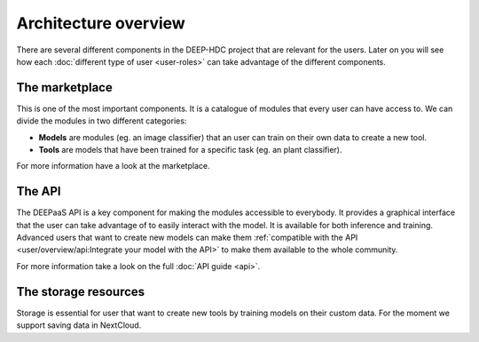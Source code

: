 Architecture overview
---------------------


There are several different components in the DEEP-HDC project that are relevant for the users. Later on you will see
how each :doc:`different type of user <user-roles>` can take advantage of the different components.

The marketplace
===============

This is one of the most important components. It is a catalogue of modules that every user can have access to. We can
divide the modules in two different categories:

* **Models** are modules (eg. an image classifier) that an user can train on their own data to create a new tool.

* **Tools** are models that have been trained for a specific task (eg. an plant classifier).

For more information have a look at the marketplace.

.. todo:: Add final links to marketplace, image classifier and plant classifier


The API
=======

The DEEPaaS API is a key component for making the modules accessible to everybody. It provides a graphical interface that the
user can take advantage of to easily interact with the model. It is available for both inference and training. Advanced users
that want to create new models can make them :ref:`compatible with the API <user/overview/api:Integrate your model with the API>`
to make them available to the whole community.

For more information take a look on the full :doc:`API guide <api>`.


The storage resources
=====================

Storage is essential for user that want to create new tools by training models on their custom data. For the moment we
support saving data in NextCloud.

.. todo:: Check rclone integration with Dropbox and Google Drive